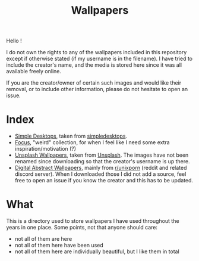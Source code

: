 #+TITLE: Wallpapers

Hello !

#+NAME: Disclaimer
#+begin_note
I do not own the rights to any of the wallpapers included in this
repository except if otherwise stated (if my username is in the
filename). I have tried to include the creator's name, and the media
is stored here since it was all available freely online.

If you are the creator/owner of certain such images and would like
their removal, or to include other information, please do not hesitate
to open an issue.
#+end_note


* Index
- [[file:simple_desktops/][Simple Desktops]], taken from [[https://simpledesktops.com/][simpledesktops]].
- [[file:wallpapers_focus/][Focus]], "weird" collection, for when I feel like I need some extra inspiration/motivation (?)
- [[file:unsplash_field-wallpapers/][Unsplash Wallpapers]], taken from [[https://unsplash.com/][Unsplash]]. The images have not been
  renamed since downloading so that the creator's username is up
  there.
- [[file:digital_abstract-wallpapers/][Digital Abstract Wallpapers]], mainly from [[https://www.reddit.com/r/unixporn/][r/unixporn]] (reddit and
  related discord server). When I downloaded those I did not add a
  source, feel free to open an issue if you know the creator and this
  has to be updated.

* What
This is a directory used to store wallpapers I have used throughout
the years in one place. Some points, not that anyone should care:
- not all of them are here
- not all of them here have been used
- not all of them here are individually beautiful, but I like them in
  total
